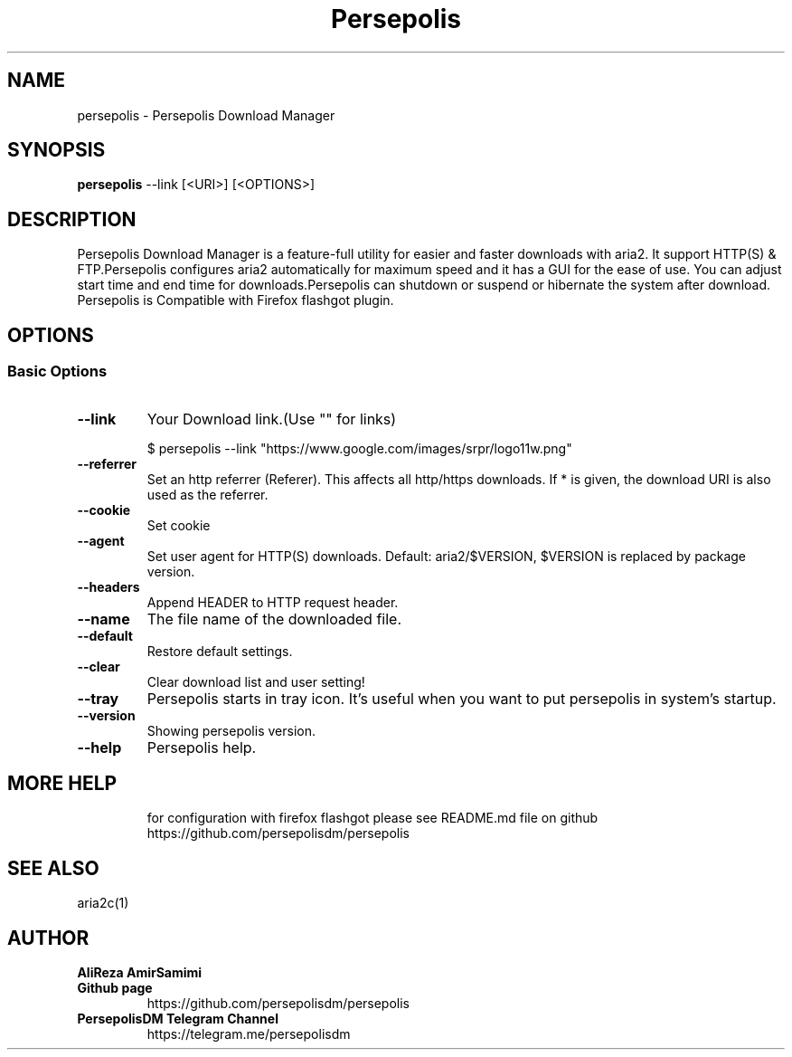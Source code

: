.TH "Persepolis" "1" "April 15, 2017" "2.4.1" "persepolis"
.SH NAME
persepolis \- Persepolis Download Manager
.
.nr rst2man-indent-level 0
.
.de1 rstReportMargin
\\$1 \\n[an-margin]
level \\n[rst2man-indent-level]
level margin: \\n[rst2man-indent\\n[rst2man-indent-level]]
-
\\n[rst2man-indent0]
\\n[rst2man-indent1]
\\n[rst2man-indent2]
..
.de1 INDENT
.\" .rstReportMargin pre:
. RS \\$1
. nr rst2man-indent\\n[rst2man-indent-level] \\n[an-margin]
. nr rst2man-indent-level +1
.\" .rstReportMargin post:
..
.de UNINDENT
. RE
.\" indent \\n[an-margin]
.\" old: \\n[rst2man-indent\\n[rst2man-indent-level]]
.nr rst2man-indent-level -1
.\" new: \\n[rst2man-indent\\n[rst2man-indent-level]]
.in \\n[rst2man-indent\\n[rst2man-indent-level]]u
..
.\" Man page generated from reStructuredText.
.
.SH SYNOPSIS
.sp
\fBpersepolis\fP --link [<URI>] [<OPTIONS>]
.SH DESCRIPTION
.sp
Persepolis Download Manager is a feature-full utility for easier and faster downloads with aria2.
It support HTTP(S) & FTP.Persepolis configures aria2 automatically
for maximum speed and it has a GUI for the ease of use.
You can adjust start time and end time for downloads.Persepolis can shutdown or suspend or
hibernate the system after download. Persepolis is Compatible with Firefox flashgot plugin.
.SH OPTIONS
.SS Basic Options
.INDENT 0.0
.TP
.B \--link
Your Download link.(Use "" for links)

$ persepolis --link "https://www.google.com/images/srpr/logo11w.png"
.UNINDENT
.INDENT 0.0
.TP
.B \--referrer
Set an http referrer (Referer). This affects all http/https downloads.  If * is given, the download URI is also used as the referrer.
.UNINDENT
.INDENT 0.0
.TP
.B \--cookie
Set cookie
.UNINDENT
.INDENT 0.0
.TP
.B \--agent
Set user agent for HTTP(S) downloads.  Default: aria2/$VERSION, $VERSION is replaced by package version.
.UNINDENT
.INDENT 0.0
.TP
.B \--headers
Append HEADER to HTTP request header.
.UNINDENT
.INDENT 0.0
.TP
.B \--name
The file name of the downloaded file.
.UNINDENT
.INDENT 0.0
.TP
.B \--default
Restore default settings.
.UNINDENT
.INDENT 0.0
.TP
.B \--clear
Clear download list and user setting!
.UNINDENT
.INDENT 0.0
.TP
.B \--tray
Persepolis starts in tray icon. It's useful when you want to put persepolis in system's startup.
.UNINDENT
.INDENT 0.0
.TP
.B \--version
Showing persepolis version.
.UNINDENT
.INDENT 0.0
.TP
.B \--help
Persepolis help.
.UNINDENT
.INDENT 0.0
.TP
.SH MORE HELP
for configuration with firefox flashgot please see README.md file on github
https://github.com/persepolisdm/persepolis

.SH SEE ALSO
 aria2c(1)

.SH AUTHOR
.B AliReza AmirSamimi
.UNINDENT
.INDENT 0.0
.TP
.B Github page
https://github.com/persepolisdm/persepolis
.UNINDENT
.INDENT 0.0
.TP
.B PersepolisDM Telegram Channel
https://telegram.me/persepolisdm
